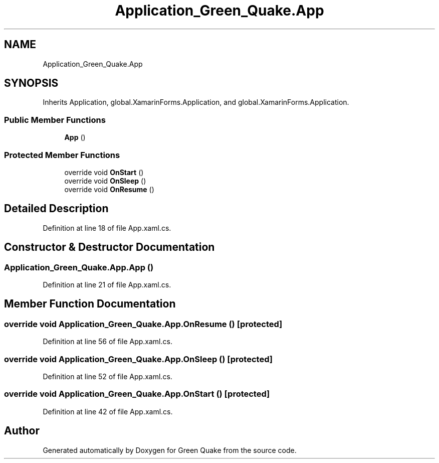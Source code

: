 .TH "Application_Green_Quake.App" 3 "Thu Apr 29 2021" "Version 1.0" "Green Quake" \" -*- nroff -*-
.ad l
.nh
.SH NAME
Application_Green_Quake.App
.SH SYNOPSIS
.br
.PP
.PP
Inherits Application, global\&.XamarinForms\&.Application, and global\&.XamarinForms\&.Application\&.
.SS "Public Member Functions"

.in +1c
.ti -1c
.RI "\fBApp\fP ()"
.br
.in -1c
.SS "Protected Member Functions"

.in +1c
.ti -1c
.RI "override void \fBOnStart\fP ()"
.br
.ti -1c
.RI "override void \fBOnSleep\fP ()"
.br
.ti -1c
.RI "override void \fBOnResume\fP ()"
.br
.in -1c
.SH "Detailed Description"
.PP 
Definition at line 18 of file App\&.xaml\&.cs\&.
.SH "Constructor & Destructor Documentation"
.PP 
.SS "Application_Green_Quake\&.App\&.App ()"

.PP
Definition at line 21 of file App\&.xaml\&.cs\&.
.SH "Member Function Documentation"
.PP 
.SS "override void Application_Green_Quake\&.App\&.OnResume ()\fC [protected]\fP"

.PP
Definition at line 56 of file App\&.xaml\&.cs\&.
.SS "override void Application_Green_Quake\&.App\&.OnSleep ()\fC [protected]\fP"

.PP
Definition at line 52 of file App\&.xaml\&.cs\&.
.SS "override void Application_Green_Quake\&.App\&.OnStart ()\fC [protected]\fP"

.PP
Definition at line 42 of file App\&.xaml\&.cs\&.

.SH "Author"
.PP 
Generated automatically by Doxygen for Green Quake from the source code\&.
